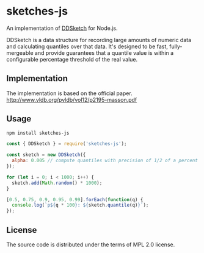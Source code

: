 * sketches-js

An implementation of [[https://www.datadoghq.com/blog/engineering/computing-accurate-percentiles-with-ddsketch/][DDSketch]] for Node.js.

DDSketch is a data structure for recording large amounts of numeric data and calculating quantiles over that data. It's designed to be fast, fully-mergeable and provide guarantees that a quantile value is within a configurable percentage threshold of the real value.

** Implementation

The implementation is based on the official paper.
http://www.vldb.org/pvldb/vol12/p2195-masson.pdf

** Usage

#+BEGIN_SRC sh
npm install sketches-js
#+END_SRC

#+BEGIN_SRC js
const { DDSketch } = require('sketches-js');

const sketch = new DDSketch({
  alpha: 0.005 // compute quantiles with precision of 1/2 of a percent
});

for (let i = 0; i < 1000; i++) {
  sketch.add(Math.random() * 1000);
}

[0.5, 0.75, 0.9, 0.95, 0.99].forEach(function(q) {
  console.log(`p${q * 100}: ${sketch.quantile(q)}`);
});
#+END_SRC


** License

The source code is distributed under the terms of MPL 2.0 license.
